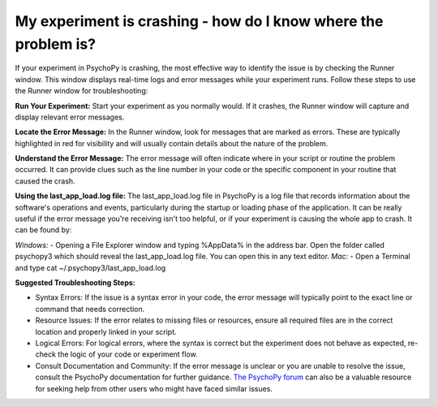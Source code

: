 My experiment is crashing - how do I know where the problem is?
================================================================

If your experiment in PsychoPy is crashing, the most effective way to identify the issue is by checking the Runner window. This window displays real-time logs and error messages while your experiment runs. Follow these steps to use the Runner window for troubleshooting:

**Run Your Experiment:** 
Start your experiment as you normally would. If it crashes, the Runner window will capture and display relevant error messages.

**Locate the Error Message:** 
In the Runner window, look for messages that are marked as errors. These are typically highlighted in red for visibility and will usually contain details about the nature of the problem.

**Understand the Error Message:** 
The error message will often indicate where in your script or routine the problem occurred. It can provide clues such as the line number in your code or the specific component in your routine that caused the crash.

**Using the last_app_load.log file:**
The last_app_load.log file in PsychoPy is a log file that records information about the software's operations and events, particularly during the startup or loading phase of the application. It can be really useful if the error message you're receiving isn't too helpful, or if your experiment is causing the whole app to crash. It can be found by:

*Windows:*
- Opening a File Explorer window and typing %AppData% in the address bar. Open the folder called psychopy3 which should reveal the last_app_load.log file. You can open this in any text editor.
*Mac:*
- Open a Terminal and type cat ~/.psychopy3/last_app_load.log

**Suggested Troubleshooting Steps:**

* Syntax Errors: If the issue is a syntax error in your code, the error message will typically point to the exact line or command that needs correction.
* Resource Issues: If the error relates to missing files or resources, ensure all required files are in the correct location and properly linked in your script.
* Logical Errors: For logical errors, where the syntax is correct but the experiment does not behave as expected, re-check the logic of your code or experiment flow.
* Consult Documentation and Community: If the error message is unclear or you are unable to resolve the issue, consult the PsychoPy documentation for further guidance. `The PsychoPy forum <https://discourse.psychopy.org>`_ can also be a valuable resource for seeking help from other users who might have faced similar issues.